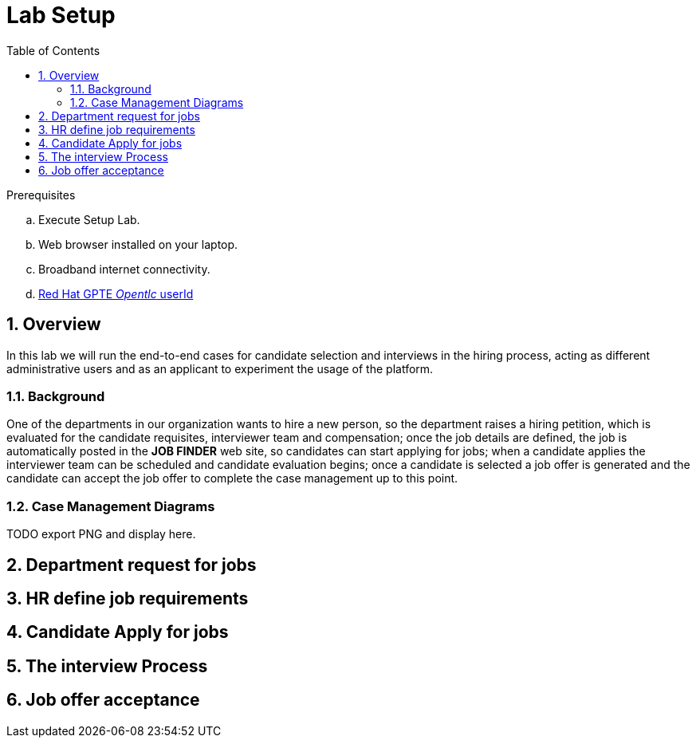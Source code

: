 :noaudio:
:scrollbar:
:data-uri:
:toc2:
:linkattrs:

= Lab Setup

.Prerequisites
.. Execute Setup Lab.
.. Web browser installed on your laptop.
.. Broadband internet connectivity.
.. link:https://account.opentlc.com/account/[Red Hat GPTE _Opentlc_ userId]

:numbered:


== Overview
In this lab we will run the end-to-end cases for candidate selection and interviews in the hiring process, acting as different administrative users and as an applicant to experiment the usage of the platform.

=== Background
One of the departments in our organization wants to hire a new person, so the department raises a hiring petition, which is evaluated for the candidate requisites, interviewer team and compensation; once the job details are defined, the job is automatically posted in the *JOB FINDER* web site, so candidates can start applying for jobs; when a candidate applies the interviewer team can be scheduled and candidate evaluation begins; once a candidate is selected a job offer is generated and the candidate can accept the job offer to complete the case management up to this point.

=== Case Management Diagrams

TODO export PNG and display here.

== Department request for jobs
== HR define job requirements
== Candidate Apply for jobs
== The interview Process
== Job offer acceptance
